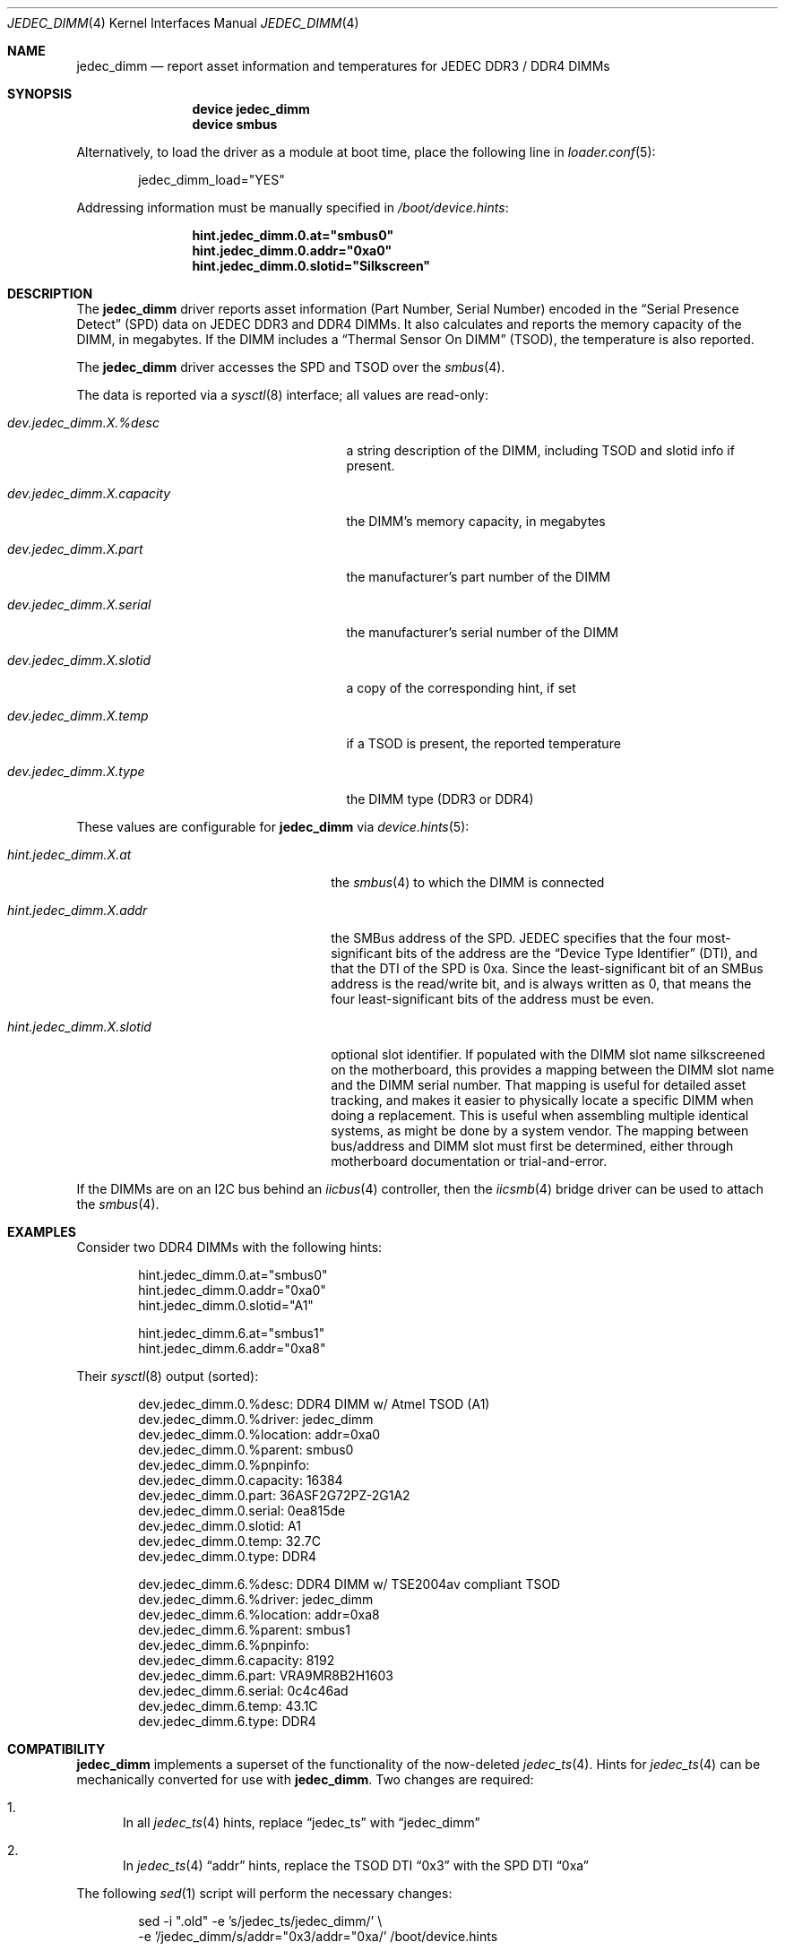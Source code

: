 .\"
.\" SPDX-License-Identifier: BSD-2-Clause-FreeBSD
.\"
.\" Copyright (c) 2016 Andriy Gapon <avg@FreeBSD.org>
.\" Copyright (c) 2018 Ravi Pokala <rpokala@freebsd.org>
.\"
.\" Redistribution and use in source and binary forms, with or without
.\" modification, are permitted provided that the following conditions
.\" are met:
.\" 1. Redistributions of source code must retain the above copyright
.\"    notice, this list of conditions and the following disclaimer.
.\" 2. Redistributions in binary form must reproduce the above copyright
.\"    notice, this list of conditions and the following disclaimer in the
.\"    documentation and/or other materials provided with the distribution.
.\"
.\" THIS SOFTWARE IS PROVIDED BY THE AUTHOR ``AS IS'' AND ANY EXPRESS OR
.\" IMPLIED WARRANTIES, INCLUDING, BUT NOT LIMITED TO, THE IMPLIED WARRANTIES
.\" OF MERCHANTABILITY AND FITNESS FOR A PARTICULAR PURPOSE ARE DISCLAIMED.
.\" IN NO EVENT SHALL THE AUTHOR BE LIABLE FOR ANY DIRECT, INDIRECT,
.\" INCIDENTAL, SPECIAL, EXEMPLARY, OR CONSEQUENTIAL DAMAGES (INCLUDING, BUT
.\" NOT LIMITED TO, PROCUREMENT OF SUBSTITUTE GOODS OR SERVICES; LOSS OF USE,
.\" DATA, OR PROFITS; OR BUSINESS INTERRUPTION) HOWEVER CAUSED AND ON ANY
.\" THEORY OF LIABILITY, WHETHER IN CONTRACT, STRICT LIABILITY, OR TORT
.\" (INCLUDING NEGLIGENCE OR OTHERWISE) ARISING IN ANY WAY OUT OF THE USE OF
.\" THIS SOFTWARE, EVEN IF ADVISED OF THE POSSIBILITY OF SUCH DAMAGE.
.\"
.\" $FreeBSD$
.\"
.Dd July 31, 2018
.Dt JEDEC_DIMM 4
.Os
.Sh NAME
.Nm jedec_dimm
.Nd report asset information and temperatures for JEDEC DDR3 / DDR4 DIMMs
.Sh SYNOPSIS
.Bd -ragged -offset indent
.Cd "device jedec_dimm"
.Cd "device smbus"
.Ed
.Pp
Alternatively, to load the driver as a module at boot time, place the following
line in
.Xr loader.conf 5 :
.Bd -literal -offset indent
jedec_dimm_load="YES"
.Ed
.Pp
Addressing information must be manually specified in
.Pa /boot/device.hints :
.Bd -literal -offset indent
.Cd hint.jedec_dimm.0.at="smbus0"
.Cd hint.jedec_dimm.0.addr="0xa0"
.Cd hint.jedec_dimm.0.slotid="Silkscreen"
.Ed
.Sh DESCRIPTION
The
.Nm
driver reports asset information (Part Number, Serial Number) encoded in the
.Dq Serial Presence Detect
(SPD) data on JEDEC DDR3 and DDR4 DIMMs.
It also calculates and reports the memory capacity of the DIMM, in megabytes.
If the DIMM includes a
.Dq Thermal Sensor On DIMM
(TSOD), the temperature is also reported.
.Pp
The
.Nm
driver accesses the SPD and TSOD over the
.Xr smbus 4 .
.Pp
The data is reported via a
.Xr sysctl 8
interface; all values are read-only:
.Bl -tag -width "dev.jedec_dimm.X.capacity"
.It Va dev.jedec_dimm.X.%desc
a string description of the DIMM, including TSOD and slotid info if present.
.It Va dev.jedec_dimm.X.capacity
the DIMM's memory capacity, in megabytes
.It Va dev.jedec_dimm.X.part
the manufacturer's part number of the DIMM
.It Va dev.jedec_dimm.X.serial
the manufacturer's serial number of the DIMM
.It Va dev.jedec_dimm.X.slotid
a copy of the corresponding hint, if set
.It Va dev.jedec_dimm.X.temp
if a TSOD is present, the reported temperature
.It Va dev.jedec_dimm.X.type
the DIMM type (DDR3 or DDR4)
.El
.Pp
These values are configurable for
.Nm
via
.Xr device.hints 5 :
.Bl -tag -width "hint.jedec_dimm.X.slotid"
.It Va hint.jedec_dimm.X.at
the
.Xr smbus 4
to which the DIMM is connected
.It Va hint.jedec_dimm.X.addr
the SMBus address of the SPD.
JEDEC specifies that the four most-significant bits of the address are the
.Dq Device Type Identifier
(DTI), and that the DTI of the SPD is 0xa.
Since the least-significant bit of an SMBus address is the read/write bit, and
is always written as 0, that means the four least-significant bits of the
address must be even.
.It Va hint.jedec_dimm.X.slotid
optional slot identifier.
If populated with the DIMM slot name silkscreened on the motherboard, this
provides a mapping between the DIMM slot name and the DIMM serial number.
That mapping is useful for detailed asset tracking, and makes it easier to
physically locate a specific DIMM when doing a replacement.
This is useful when assembling multiple identical systems, as might be done by
a system vendor.
The mapping between bus/address and DIMM slot must first be determined, either
through motherboard documentation or trial-and-error.
.El
.Pp
If the DIMMs are on an I2C bus behind an
.Xr iicbus 4
controller, then the
.Xr iicsmb 4
bridge driver can be used to attach the
.Xr smbus 4 .
.Sh EXAMPLES
Consider two DDR4 DIMMs with the following hints:
.Bd -literal -offset indent
hint.jedec_dimm.0.at="smbus0"
hint.jedec_dimm.0.addr="0xa0"
hint.jedec_dimm.0.slotid="A1"

hint.jedec_dimm.6.at="smbus1"
hint.jedec_dimm.6.addr="0xa8"
.Ed
.Pp
Their
.Xr sysctl 8
output (sorted):
.Bd -literal -offset indent
dev.jedec_dimm.0.%desc: DDR4 DIMM w/ Atmel TSOD (A1)
dev.jedec_dimm.0.%driver: jedec_dimm
dev.jedec_dimm.0.%location: addr=0xa0
dev.jedec_dimm.0.%parent: smbus0
dev.jedec_dimm.0.%pnpinfo:
dev.jedec_dimm.0.capacity: 16384
dev.jedec_dimm.0.part: 36ASF2G72PZ-2G1A2
dev.jedec_dimm.0.serial: 0ea815de
dev.jedec_dimm.0.slotid: A1
dev.jedec_dimm.0.temp: 32.7C
dev.jedec_dimm.0.type: DDR4

dev.jedec_dimm.6.%desc: DDR4 DIMM w/ TSE2004av compliant TSOD
dev.jedec_dimm.6.%driver: jedec_dimm
dev.jedec_dimm.6.%location: addr=0xa8
dev.jedec_dimm.6.%parent: smbus1
dev.jedec_dimm.6.%pnpinfo:
dev.jedec_dimm.6.capacity: 8192
dev.jedec_dimm.6.part: VRA9MR8B2H1603
dev.jedec_dimm.6.serial: 0c4c46ad
dev.jedec_dimm.6.temp: 43.1C
dev.jedec_dimm.6.type: DDR4
.Ed
.Sh COMPATIBILITY
.Nm
implements a superset of the functionality of the now-deleted
.Xr jedec_ts 4 .
Hints for
.Xr jedec_ts 4
can be mechanically converted for use with
.Nm .
Two changes are required:
.Bl -enum
.It
In all
.Xr jedec_ts 4
hints, replace
.Dq jedec_ts
with
.Dq jedec_dimm
.It
In
.Xr jedec_ts 4
.Dq addr
hints, replace the TSOD DTI
.Dq 0x3
with the SPD DTI
.Dq 0xa
.El
.Pp
The following
.Xr sed 1
script will perform the necessary changes:
.Bd -literal -offset indent
sed -i ".old" -e 's/jedec_ts/jedec_dimm/' \\
    -e '/jedec_dimm/s/addr="0x3/addr="0xa/' /boot/device.hints
.Ed
.Sh SEE ALSO
.Xr iicbus 4 ,
.Xr iicsmb 4 ,
.Xr smbus 4 ,
.Xr sysctl 8
.Sh STANDARDS
.Rs
(DDR3 SPD)
.%A JEDEC
.%T Standard 21-C, Annex K
.Re
.Pp
.Rs
(DDR3 TSOD)
.%A JEDEC
.%T Standard 21-C, TSE2002av
.Re
.Pp
.Rs
(DDR4 SPD)
.%A JEDEC
.%T Standard 21-C, Annex L
.Re
.Pp
.Rs
(DDR4 TSOD)
.%A JEDEC
.%T Standard 21-C, TSE2004av
.Re
.Sh HISTORY
The
.Nm
driver first appeared in
.Fx 12.0 .
.Sh AUTHORS
.An -nosplit
The
.Nm
driver and this manual page were written by
.An Ravi Pokala Aq Mt rpokala@freebsd.org .
They are both based in part on the now-deleted
.Xr jedec_ts 4
driver and manual page, written by
.An Andriy Gapon Aq Mt avg@FreeBSD.org .
